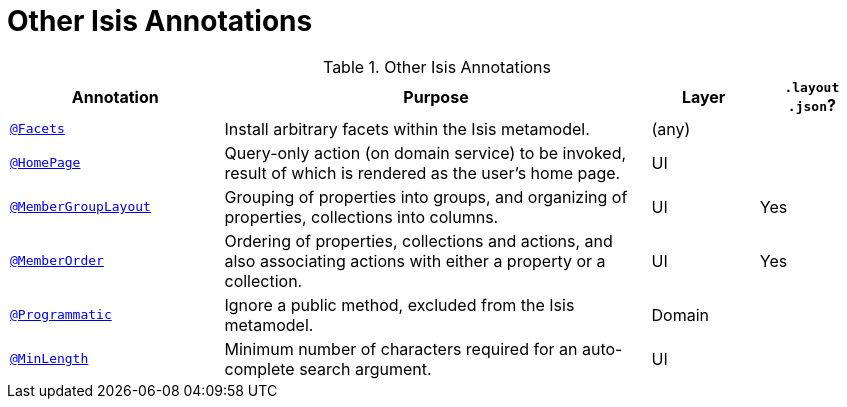 = Other Isis Annotations
:Notice: Licensed to the Apache Software Foundation (ASF) under one or more contributor license agreements. See the NOTICE file distributed with this work for additional information regarding copyright ownership. The ASF licenses this file to you under the Apache License, Version 2.0 (the "License"); you may not use this file except in compliance with the License. You may obtain a copy of the License at. http://www.apache.org/licenses/LICENSE-2.0 . Unless required by applicable law or agreed to in writing, software distributed under the License is distributed on an "AS IS" BASIS, WITHOUT WARRANTIES OR  CONDITIONS OF ANY KIND, either express or implied. See the License for the specific language governing permissions and limitations under the License.
:_basedir: ../
:_imagesdir: images/



.Other Isis Annotations
[cols="2,4a,1,1", options="header"]
|===
|Annotation
|Purpose
|Layer
|`.layout +
.json`?

|<<__code_facets_code, `@Facets`>>
|Install arbitrary facets within the Isis metamodel.
|(any)
|

|<<__code_homepage_code, `@HomePage`>>
|Query-only action (on domain service) to be invoked, result of which is rendered as the user's home page.
|UI
|

|<<__code_membergrouplayout_code, `@MemberGroupLayout`>>
|Grouping of properties into groups, and organizing of properties, collections into columns.
|UI
|Yes


|<<__code_memberorder_code, `@MemberOrder`>>
|Ordering of properties, collections and actions, and also associating actions with either a property or a collection.
|UI
|Yes


|<<__code_programmatic_code, `@Programmatic`>>
|Ignore a public method, excluded from the Isis metamodel.
|Domain
|

|<<__code_minlength_code, `@MinLength`>>
|Minimum number of characters required for an auto-complete search argument.
|UI
|

|<<__code_title_code, `@Title`>>
|Indicates which of the object's properties should be used to build up a title for the object.
|UI

|===


